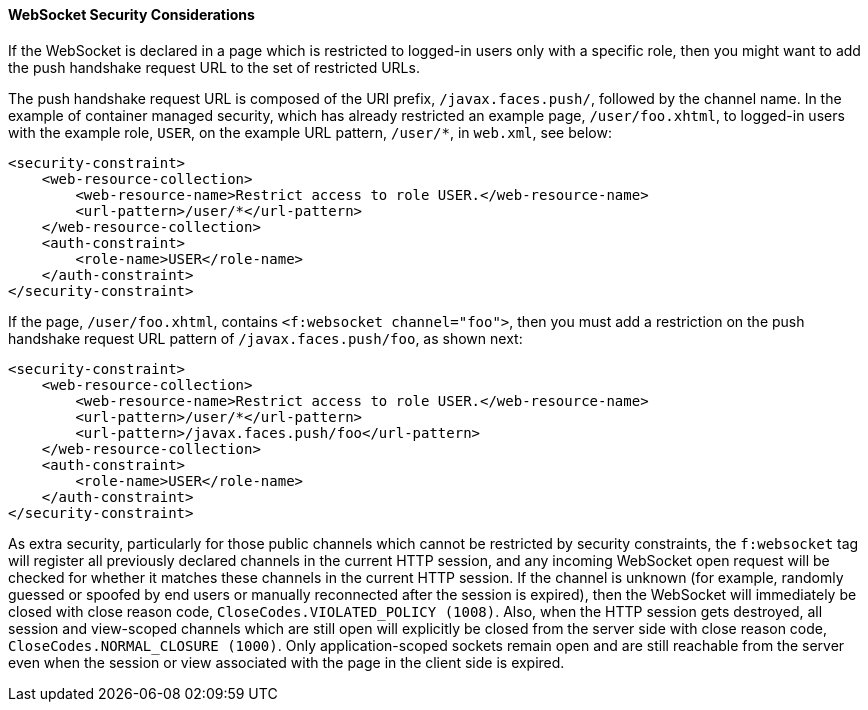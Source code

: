 [[websocket-security-considerations]]
==== WebSocket Security Considerations

If the WebSocket is declared in a page which is restricted to logged-in users
only with a specific role, then you might want to add the push handshake request
URL to the set of restricted URLs.

The push handshake request URL is composed of the URI prefix, `/javax.faces.push/`,
followed by the channel name. In the example of container managed security,
which has already restricted an example page, `/user/foo.xhtml`, to logged-in
users with the example role, `USER`, on the example URL pattern, `/user/*`, in
`web.xml`, see below:

[source,xml]
----
<security-constraint>
    <web-resource-collection>
        <web-resource-name>Restrict access to role USER.</web-resource-name>
        <url-pattern>/user/*</url-pattern>
    </web-resource-collection>
    <auth-constraint>
        <role-name>USER</role-name>
    </auth-constraint>
</security-constraint>
----

If the page, `/user/foo.xhtml`, contains `<f:websocket channel="foo">`, then you
must add a restriction on the push handshake request URL pattern of
`/javax.faces.push/foo`, as shown next:

[source,xml]
----
<security-constraint>
    <web-resource-collection>
        <web-resource-name>Restrict access to role USER.</web-resource-name>
        <url-pattern>/user/*</url-pattern>
        <url-pattern>/javax.faces.push/foo</url-pattern>
    </web-resource-collection>
    <auth-constraint>
        <role-name>USER</role-name>
    </auth-constraint>
</security-constraint>
----

As extra security, particularly for those public channels which cannot be
restricted by security constraints, the `f:websocket` tag will register all
previously declared channels in the current HTTP session, and any incoming
WebSocket open request will be checked for whether it matches these channels
in the current HTTP session. If the channel is unknown (for example, randomly
guessed or spoofed by end users or manually reconnected after the session
is expired), then the WebSocket will immediately be closed with close reason
code, `CloseCodes.VIOLATED_POLICY (1008)`. Also, when the HTTP session gets
destroyed, all session and view-scoped channels which are still open will
explicitly be closed from the server side with close reason code,
`CloseCodes.NORMAL_CLOSURE (1000)`. Only application-scoped sockets remain open
and are still reachable from the server even when the session or view associated
with the page in the client side is expired.
